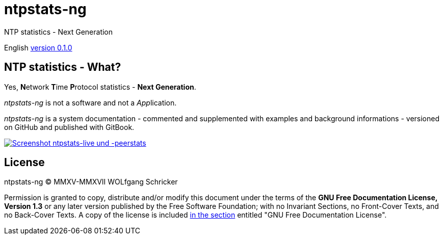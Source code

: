 = ntpstats-ng
:image-captions:
:imagesdir:      ../../images
:linkattrs:

NTP statistics - Next Generation

English link:https://github.com/wols/ntpstats-ng/milestone/1[version 0.1.0, window="_blank"]

== NTP statistics - What?

Yes, **N**etwork **T**ime **P**rotocol statistics - *Next Generation*.

_ntpstats-ng_ is not a software and not a __App__lication.

_ntpstats-ng_ is a system documentation - commented and supplemented with examples and background informations - versioned on GitHub and published with GitBook.

image::screenshot_ntpstats-live+peerstats.png[Screenshot ntpstats-live und -peerstats, link="https://raw.githubusercontent.com/wols/ntpstats-ng/master/doc/images/screenshot_ntpstats-live+peerstats.png"]

== License

ntpstats-ng (C) MMXV-MMXVII WOLfgang Schricker

Permission is granted to copy, distribute and/or modify this document under the terms of the *GNU Free Documentation License, Version 1.3* or any later version published by the Free Software Foundation;
with no Invariant Sections, no Front-Cover Texts, and no Back-Cover Texts.
A copy of the license is included link:https://github.com/wols/ntpstats-ng/blob/master/LICENSE[in the section, window="_blank"] entitled "GNU Free Documentation License".

// End of ntpstats-ng/doc/en/doc/README.adoc

